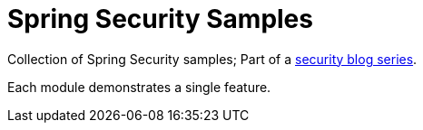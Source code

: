 = Spring Security Samples

Collection of Spring Security samples; Part of a https://blog.jdriven.com/category/security/[security blog series].

Each module demonstrates a single feature.
